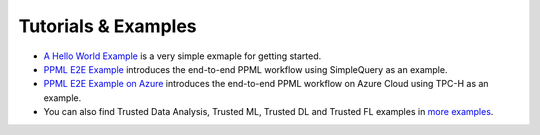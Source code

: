 Tutorials & Examples
=====================================

* `A Hello World Example <../Overview/quicktour.html>`__ is a very simple exmaple for getting started.

* `PPML E2E Example <../QuickStart/end-to-end.html>`__ introduces the end-to-end PPML workflow using SimpleQuery as an example.

* `PPML E2E Example on Azure <../Overview/azure_ppml.html>`__ introduces the end-to-end PPML workflow on Azure Cloud using TPC-H as an example.

* You can also find Trusted Data Analysis, Trusted ML, Trusted DL and Trusted FL examples in `more examples <https://github.com/intel-analytics/BigDL/tree/main/ppml/docs/examples.md>`__.